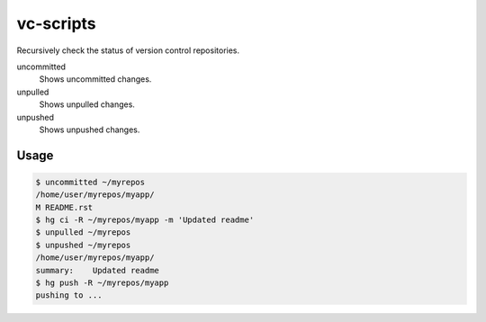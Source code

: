 vc-scripts
==========

Recursively check the status of version control repositories.

uncommitted
    Shows uncommitted changes.
unpulled
    Shows unpulled changes.
unpushed
    Shows unpushed changes.

Usage
-----

.. sourcecode:: sh

    $ uncommitted ~/myrepos
    /home/user/myrepos/myapp/
    M README.rst
    $ hg ci -R ~/myrepos/myapp -m 'Updated readme'
    $ unpulled ~/myrepos
    $ unpushed ~/myrepos
    /home/user/myrepos/myapp/
    summary:    Updated readme
    $ hg push -R ~/myrepos/myapp
    pushing to ...
